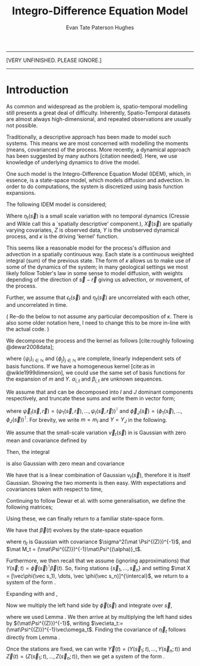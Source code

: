 #+TITLE: Integro-Difference Equation Model
#+AUTHOR: Evan Tate Paterson Hughes

:BOILERPLATE:
#+BIBLIOGRAPHY: Bibliography.bib
#+LATEX_CLASS: article
#+LATEX_CLASS_OPTIONS: [letterpaper]
#+OPTIONS: toc:nil
#+LATEX_HEADER: \usepackage{amsmath,amsfonts,amsthm,amssymb,bm,bbm,tikz,tkz-graph, graphicx, subcaption, mathtools, algpseudocode}
#+LATEX_HEADER: \usepackage[cache=false]{minted}
#+LATEX_HEADER: \usetikzlibrary{arrows}
#+LATEX_HEADER: \usetikzlibrary{bayesnet}
#+LATEX_HEADER: \usetikzlibrary{matrix}
#+LATEX_HEADER: \usepackage[margin=1in]{geometry}
#+LATEX_HEADER: \usepackage[english]{babel}
#+LATEX_HEADER: \newtheorem{theorem}{Theorem}[section]
#+LATEX_HEADER: \newtheorem{corollary}[theorem]{Corollary}
#+LATEX_HEADER: \newtheorem{lemma}[theorem]{Lemma}
#+LATEX_HEADER: \newtheorem{definition}[theorem]{Definition}
#+LATEX_HEADER: \newtheorem*{remark}{Remark}
#+LATEX_HEADER: \DeclareMathOperator{\E}{\mathbb E}
#+LATEX_HEADER: \DeclareMathOperator{\prob}{\mathbb P}
#+LATEX_HEADER: \DeclareMathOperator{\var}{\mathbb V\mathrm{ar}}
#+LATEX_HEADER: \DeclareMathOperator{\cov}{\mathbb C\mathrm{ov}}
#+LATEX_HEADER: \DeclareMathOperator{\cor}{\mathbb C\mathrm{or}}
#+LATEX_HEADER: \DeclareMathOperator{\normal}{\mathcal N}
#+LATEX_HEADER: \DeclareMathOperator{\invgam}{\mathcal{IG}}
#+LATEX_HEADER: \newcommand*{\mat}[1]{\bm{#1}}
#+LATEX_HEADER: \newcommand{\norm}[1]{\left\Vert #1 \right\Vert}
#+LATEX_HEADER: \renewcommand*{\vec}[1]{\boldsymbol{\mathbf{#1}}}
#+EXPORT_EXCLUDE_TAGS: noexport
:END:

---------------------------------

[VERY UNFINISHED. PLEASE IGNORE.]

---------------------------------

* Introduction

As common and widespread as the problem is, spatio-temporal modelling still presents a great deal of difficulty.
Inherently, Spatio-Temporal datasets are almost always high-dimensional, and repeated observations are usually not possible.

Traditionally, a descriptive approach has been made to model such systems.
This means we are most concerned with modelling the moments (means, covariances) of the process.
More recently, a dynamical approach has been suggested by many authors [citation needed].
Here, we use knowledge of underlying dynamics to drive the model.

One such model is the Integro-Difference Equation Model (IDEM), which, in essence, is a state-space model, which models diffusion and advection.
In order to do computations, the system is discretized using basis function expansions.

The following IDEM model is considered;
\begin{align}
\begin{split}
Z(\vec s;t) &= Y(\vec s;t) + \vec X(\vec s)^{\intercal}\vec \beta + \epsilon_t(\vec s)\\
Y(\vec s;t+1) &= \int_{\mathcal D_s} \kappa(s,r;t) Y(r;t) d\vec r + \eta_t(\vec s).\label{eq:IDeq2}
\end{split}
\end{align}
Where $\eta_t(\vec s)$ is a small scale variation with no temporal dynamics (Cressie and Wikle call this a `spatially descriptive' component.), $\vec X(\vec s)$ are spatially varying covariates, $Z$ is observed data, $Y$ is the unobserved dynamical process, and $\kappa$ is the driving 'kernel' function.

This seems like a reasonable model for the process's diffusion and advection in a spatially continuous way.
Each state is a continuous weighted integral (sum) of the previous state.
The form of $\kappa$ allows us to make use of some of the dynamics of the system; in many geological settings we most likely follow Tobler's law in some sense to model diffusion, with weights depending of the direction of $\vec s-\vec r$ giving us advection, or movement, of the process.

Further, we assume that $\epsilon_t(\vec s)$ and $\eta_t(\vec s)$ are uncorrelated with each other, and uncorrelated in time.

(
Re-do the below to not assume any particular decomposition of $\kappa$.
There is also some older notation here, I need to change this to be more in-line with the actual code.
)

We decompose the process and the kernel as follows [cite:roughly following @dewar2008data];
\begin{align}
\kappa(\vec s, \vec r;t) &= \sum_i\alpha_{i,t}\psi_i(\vec s, \vec r),\label{eq:mexpan}\\
Y(s;t) &= \sum_j \beta_{j,t}\phi_j(\vec s), \label{eq:Yexpan}
\end{align}
where $\{\psi_i\}_{i\in\mathbb N}$ and $\{\phi_j\}_{j\in\mathbb N}$ are complete, linearly independent sets of basis functions.
If we have a homogeneous kernel [cite:as in @wikle1999dimension], we could use the same set of basis functions for the expansion of $m$ and $Y$. $\alpha_{i,t}$ and $\beta_{i,t}$ are unknown sequences.

We assume that \eqref{eq:mexpan} and \eqref{eq:Yexpan} can be decomposed into $I$ and $J$ dominant components respectively, and truncate these sums and write them in vector form;
\begin{align}
m(\vec s, \vec r;t) &\approx m_I(\vec s, \vec r;t) = \sum_{i=1}^I \alpha_{i,t}\psi_i(\vec s,r) = \vec\psi_I(\vec s, \vec r)^{\intercal} \vec\alpha_{t,I},\\
Y(\vec s;t) &\approx Y_J(\vec s) = \sum_j^J \beta_{j,t}\phi_j(\vec s) = \vec\phi_J(\vec s)^{\intercal} \vec\beta_{t, J},
\end{align}
where $\vec \psi_I(\vec s,\vec r) = (\psi_1(\vec s, \vec r),\dots, \psi_I(\vec s,\vec r))^{\intercal}$ and $\vec \phi_J(\vec s) = (\phi_1(\vec s), \dots, \phi_J(\vec s))^{\intercal}$. For brevity, we write $m = m_I$ and $Y = Y_J$ in the following.

#+ATTR_LATEX: :options [Adapted from Dewar et al., 2008]
#+begin_lemma
\label{lem:variation}
We assume that the small-scale variation $\vec \nu_t(\vec s)$ in \eqref{eq:IDeq2} is Gaussian with zero mean and covariance defined by
\begin{align}
\cov[\nu_t(\vec s), \nu_{t+\tau}(\vec r)] =- \begin{cases*}
\sigma^2\delta(\vec s - \vec r) & if $\tau=0$\\
0 & else.
\end{cases*}
\end{align}
Then, the integral
\begin{align}
\vec \omega_t = \int_{\mathcal D_s} \vec \phi(\vec s)\nu_t(\vec s)d\vec s\label{eq:omega}
\end{align}
is also Gaussian with zero mean and covariance
\begin{align*}
\cov[\vec \omega_t] = \sigma^2\int_{\mathcal D_s} \vec \phi(\vec s) \vec \phi(\vec s)^{\intercal}d\vec s \quad \forall t\in\mathbb N.
\end{align*}
#+end_lemma
#+begin_proof
We have that \eqref{eq:omega} is a linear combination of Gaussian $\nu_t(\vec s)$, therefore it is itself Gaussian.
Showing the two moments is then easy. With expectations and covariances taken with respect to time, 
\begin{align*}
\E[\vec \omega_t] &= \E \left[ \int_{\mathcal D_s} \vec \phi(\vec s) \omega_t(\vec s) d\vec s \right] = \int_{\mathcal D_s} \vec \phi(\vec s) \E[\omega_t(\vec s)] d\vec s = 0\\
\cov[\vec \omega_t] &= \E[\omega_t\omega_t^{\intercal}] - \E[\omega_t]E[\omega_t]^{\intercal} = \E[\omega_t\omega_t^{\intercal}]\\
&= \E \left[ \int_{\mathcal D_s} \vec \phi(\vec s) \nu_t(\vec s) d\vec s \int_{\mathcal D_s} \vec \phi(\vec r)^{\intercal} \nu_t(\vec r) d \vec r \right] = \int_{\mathcal D_s^2} \vec \phi(\vec s) \vec \phi(\vec r)^{\intercal} \E[\nu_t(\vec s)\nu_t(\vec r)]d\vec s d\vec r\\
&= \int_{\mathcal D_s^2} \vec \phi(\vec s) \vec \phi(\vec r)^{\intercal} \sigma^2\delta(\vec s-\vec r) d\vec s d\vec r = \sigma^2 \int_{\mathcal D_s} \vec \phi(\vec s)\vec \phi(\vec s)^{\intercal} d\vec s.
\end{align*}
#+end_proof


Continuing to follow Dewar et al. with some generalisation, we define the following matrices;
\begin{align}
\mat\Phi (\vec s) &= \int_{\mathcal D_s} \vec\psi(\vec s,\vec r) \vec\phi(r)^{\intercal}d\vec r &\in \mathcal M_{I\times J}[\mathbb R]\\
\mat\Psi^{(Z)} &= \int_{\mathcal D_s} \vec \phi(\vec s)\vec \phi(\vec s)^{\intercal} d\vec s &\in \mathbb M_{I\times I}[\mathbb R]\\
\mat\Psi^{(\alpha)}_t &= \int_{\mathcal D_s} \vec \phi(\vec s)\vec \alpha_t^{\intercal} \mat \Phi(\vec s) d\vec s &\in \mathbb M_{I\times I}[\mathbb R].
\end{align}
Using these, we can finally return to a familiar state-space form.

#+ATTR_LATEX: :options [Adapted from Dewar et al., 2008]
#+begin_theorem
\label{thm:idtoss}
We have that $\vec \beta(t)$ evolves by the state-space equation
\begin{align}
\vec \beta(t+1) = \mat M_t \vec \beta(t) + \vec \eta_t,\label{eq:idstatespace}
\end{align}
where $\eta_t$ is Gaussian with covariance $\sigma^2(\mat \Psi^{(Z)})^{-1}$, and $\mat M_t = (\mat\Psi^{(Z)})^{-1}\mat\Psi^{(\alpha)}_t$.

Furthermore, we then recall that we assume (ignoring approximations) that $Y(\vec s;t) = \vec\phi(\vec s)^{\intercal}\vec\beta(t)$. So, fixing stations $\{\vec s_1,\dots, \vec s_n\}$ and setting $\mat X = [\vec\phi(\vec s_1), \dots, \vec \phi(\vec s_n)]^{\intercal}$, we return to a system of the form \eqref{eq:linearprocess}.
#+end_theorem
#+begin_proof
Expanding \eqref{eq:IDeq2} with \eqref{eq:Yexpan} and \eqref{eq:mexpan},
\begin{align*}
Y(\vec s; t+1) &= \vec\phi(\vec s)^{\intercal}\vec\beta_(t+1) = \int_{\mathcal D_s} \vec\psi(\vec s,\vec r)^{\intercal}\vec \alpha_t\vec \phi(\vec s)^{\intercal}\vec\beta(t)d\vec r + \nu_t(\vec s),\\
&= \vec\alpha_t^{\intercal} \int_{\mathcal D_s} \vec\psi(\vec s,\vec r)\vec\phi(\vec s)d\vec r \vec\beta(t) + \nu_t(\vec s),\\
&= \vec\alpha_t^{\intercal} \mat\Phi(\vec s)\vec\beta(t) + \nu_t(\vec s).
\end{align*}
Now we multiply the left hand side by $\vec\phi(\vec s)$ and integrate over $\vec s$,
\begin{align*}
&\quad \int_{\mathcal D_s} \vec\phi(\vec s)\vec\phi(\vec s)^{\intercal}d\vec s\vec\beta(t+1) = \int_{\mathcal D_s}\vec \phi(\vec s)\vec\alpha_t^{\intercal}\mat\Phi(\vec s)d\vec s\vec\beta(t) + \int_{\mathcal D_s} \vec\phi(\vec s)\vec\nu_t(\vec s)d \vec s,\\
&= \mat\Psi^{(Z)}\vec\beta(t+1) = \mat\Psi^{(\alpha)}_t \vec\beta(t) + \vec\omega_t,
\end{align*}
where we used Lemma \ref{lem:variation}.
We then arrive at \eqref{eq:idstatespace} by multiplying the left hand sides by $(\mat\Psi^{(Z)})^{-1}$, writing $\vec\eta_t:= (\mat\Psi^{(Z)})^{-1}\vec\omega_t$.
Finding the covariance of $\vec\eta_t$ follows directly from Lemma \ref{lem:variation}.

Once the stations are fixed, we can write $\vec Y(t) = (Y(\vec s_1;t), \dots, Y(\vec s_n;t))$ and $\vec Z(t) = (Z(\vec s_1;t), \dots, Z(\vec s_n;t))$, then we get a system of the form \eqref{eq:linearprocess}.
#+end_proof


